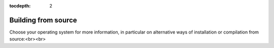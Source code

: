 :tocdepth: 2

.. _sec:build:

Building from source
====================

Choose your operating system for more information, in particular on
alternative ways of installation or compilation from source:<br><br>

.. tab-set::

    .. tab-item:: Windows

        .. include:: BUILD_WIN.rst

    .. tab-item:: Mac

        .. include:: BUILD_MAC.rst

    .. tab-item:: Linux

        .. include:: BUILD_LINUX.rst

    .. tab-item:: Build dependencies

        .. include:: ../dependencies.rst